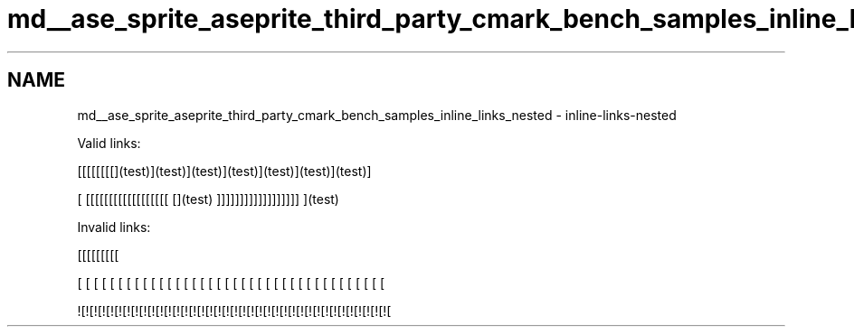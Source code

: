 .TH "md__ase_sprite_aseprite_third_party_cmark_bench_samples_inline_links_nested" 3 "Wed Feb 1 2023" "Version Version 0.0" "My Project" \" -*- nroff -*-
.ad l
.nh
.SH NAME
md__ase_sprite_aseprite_third_party_cmark_bench_samples_inline_links_nested \- inline-links-nested 
.PP
Valid links:
.PP
[[[[[[[[](test)](test)](test)](test)](test)](test)](test)]
.PP
[ [[[[[[[[[[[[[[[[[[ [](test) ]]]]]]]]]]]]]]]]]] ](test)
.PP
Invalid links:
.PP
[[[[[[[[[
.PP
[ [ [ [ [ [ [ [ [ [ [ [ [ [ [ [ [ [ [ [ [ [ [ [ [ [ [ [ [ [ [ [ [ [ [ [ [ [
.PP
![![![![![![![![![![![![![![![![![![![![![![![![![![![![![![![![![![![![![![ 
